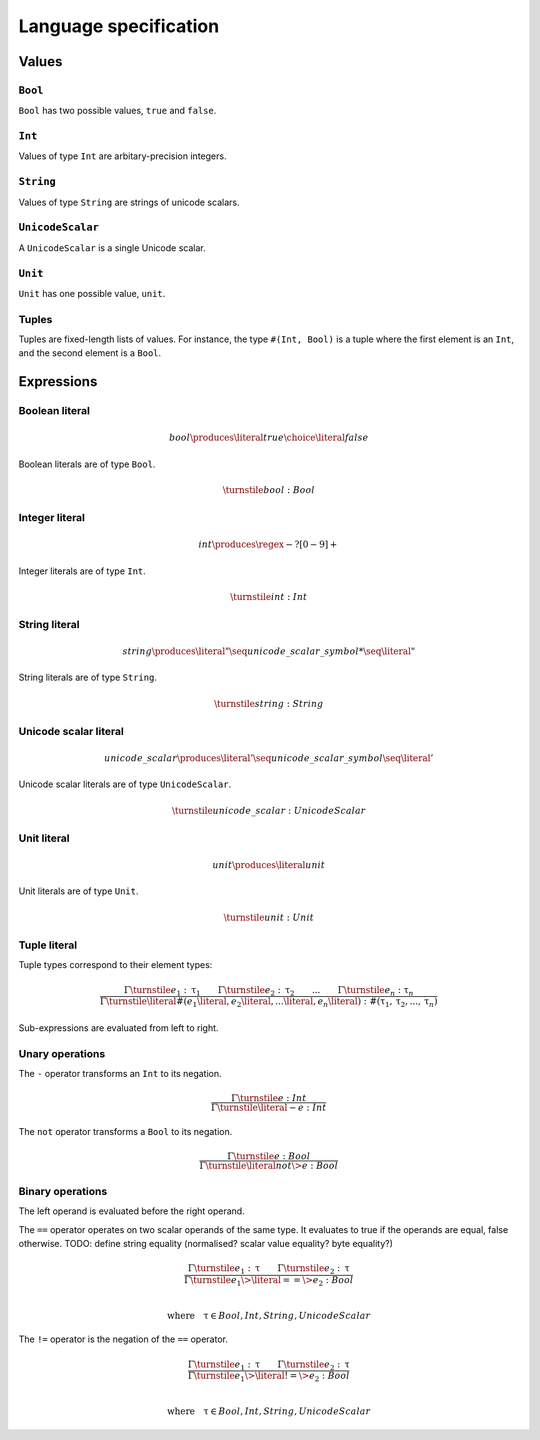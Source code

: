 Language specification
======================

Values
------

``Bool``
~~~~~~~~

``Bool`` has two possible values, ``true`` and ``false``.

``Int``
~~~~~~~

Values of type ``Int`` are arbitary-precision integers.

``String``
~~~~~~~~~~

Values of type ``String`` are strings of unicode scalars.

``UnicodeScalar``
~~~~~~~~~~~~~~~~~

A ``UnicodeScalar`` is a single Unicode scalar.

``Unit``
~~~~~~~~

``Unit`` has one possible value, ``unit``.

Tuples
~~~~~~

Tuples are fixed-length lists of values.
For instance, the type ``#(Int, Bool)`` is a tuple where the first element is an ``Int``, and the second element is a ``Bool``.

Expressions
-----------

.. math::
    :nowrap:

    \begin{align*}
    e
        \produces & bool \\
        \choice & int \\
        \choice & string \\
        \choice & unicode\_scalar \\
        \choice & unit \\
        \choice & tuple \\
        \choice & unary\_operation \\
        \choice & binary\_operation \\
    \end{align*}

Boolean literal
~~~~~~~~~~~~~~~

.. .. productionlist::
     expr: "true" | "false"

.. math::

    bool \produces \literal{true} \choice \literal{false}

Boolean literals are of type ``Bool``.

.. math::

    \turnstile bool: Bool

Integer literal
~~~~~~~~~~~~~~~

.. math::

    int \produces \regex{-?[0-9]+}

Integer literals are of type ``Int``.

.. math::

    \turnstile int: Int

String literal
~~~~~~~~~~~~~~

.. math::

    string \produces \literal{"} \seq unicode\_scalar\_symbol* \seq \literal{"}

String literals are of type ``String``.

.. math ::

    \turnstile string: String

Unicode scalar literal
~~~~~~~~~~~~~~~~~~~~~~

.. math::

    unicode\_scalar \produces \literal{'} \seq unicode\_scalar\_symbol \seq \literal{'}

Unicode scalar literals are of type ``UnicodeScalar``.

.. math::

    \turnstile unicode\_scalar: UnicodeScalar

Unit literal
~~~~~~~~~~~~

.. math::

    unit \produces \literal{unit}

Unit literals are of type ``Unit``.

.. math::

    \turnstile unit: Unit

Tuple literal
~~~~~~~~~~~~~

.. math::
    :nowrap:

    \begin{align*}
    tuple \produces & \literal{\#(} \seq \optional{tuple\_contents} \seq \literal{)} \\
    tuple\_contents \produces & e \seq (\literal{,} \seq e) * \seq \literal{,} ?
    \end{align*}

Tuple types correspond to their element types:

.. math::

    \frac{
    \Gamma \turnstile e_1: \uptau_1 \qquad
    \Gamma \turnstile e_2: \uptau_2 \qquad
    ... \qquad
    \Gamma \turnstile e_n: \uptau_n
    }{
    \Gamma \turnstile \literal{\#(}e_1\literal{,} e_2\literal{,} ...\literal{,} e_n\literal{)}: \#(\uptau_1, \uptau_2, ..., \uptau_n)
    }

Sub-expressions are evaluated from left to right.

Unary operations
~~~~~~~~~~~~~~~~

.. math::
    :nowrap:

    \begin{align*}
    unary\_operation \produces & unary\_operator \seq e \\
    unary\_operator \produces & \literal{-} \choice \literal{not}
    \end{align*}

The ``-`` operator transforms an ``Int`` to its negation.

.. math::

    \frac{
        \Gamma \turnstile e: Int
    } {
        \Gamma \turnstile \literal{-}e: Int
    }

The ``not`` operator transforms a ``Bool`` to its negation.

.. math::

    \frac{
        \Gamma \turnstile e: Bool
    } {
        \Gamma \turnstile \literal{not} \> e: Bool
    }

Binary operations
~~~~~~~~~~~~~~~~~

.. math::
    :nowrap:

    \begin{align*}
    binary\_operation \produces & e \seq binary\_operator \seq e \\
    binary\_operator
        \produces & \literal{==} \\
        \choice & \literal{!=} \\
        \choice & \literal{<} \\
        \choice & \literal{<=} \\
        \choice & \literal{>} \\
        \choice & \literal{>=} \\
        \choice & \literal{\&\&} \\
        \choice & \literal{||} \\
        \choice & \literal{+} \\
        \choice & \literal{-} \\
        \choice & \literal{*} \\
    \end{align*}

The left operand is evaluated before the right operand.

The ``==`` operator operates on two scalar operands of the same type.
It evaluates to true if the operands are equal, false otherwise.
TODO: define string equality (normalised? scalar value equality? byte equality?)

.. math::

    \frac{
        \Gamma \turnstile e_1: \uptau \qquad
        \Gamma \turnstile e_2: \uptau
    } {
        \Gamma \turnstile e_1 \> \literal{==} \> e_2: Bool
    }

    \\
    \textrm{where} \quad \uptau \in {Bool, Int, String, UnicodeScalar}

The ``!=`` operator is the negation of the ``==`` operator.

.. math::

    \frac{
        \Gamma \turnstile e_1: \uptau \qquad
        \Gamma \turnstile e_2: \uptau
    } {
        \Gamma \turnstile e_1 \> \literal{!=} \> e_2: Bool
    }

    \\
    \textrm{where} \quad \uptau \in {Bool, Int, String, UnicodeScalar}

